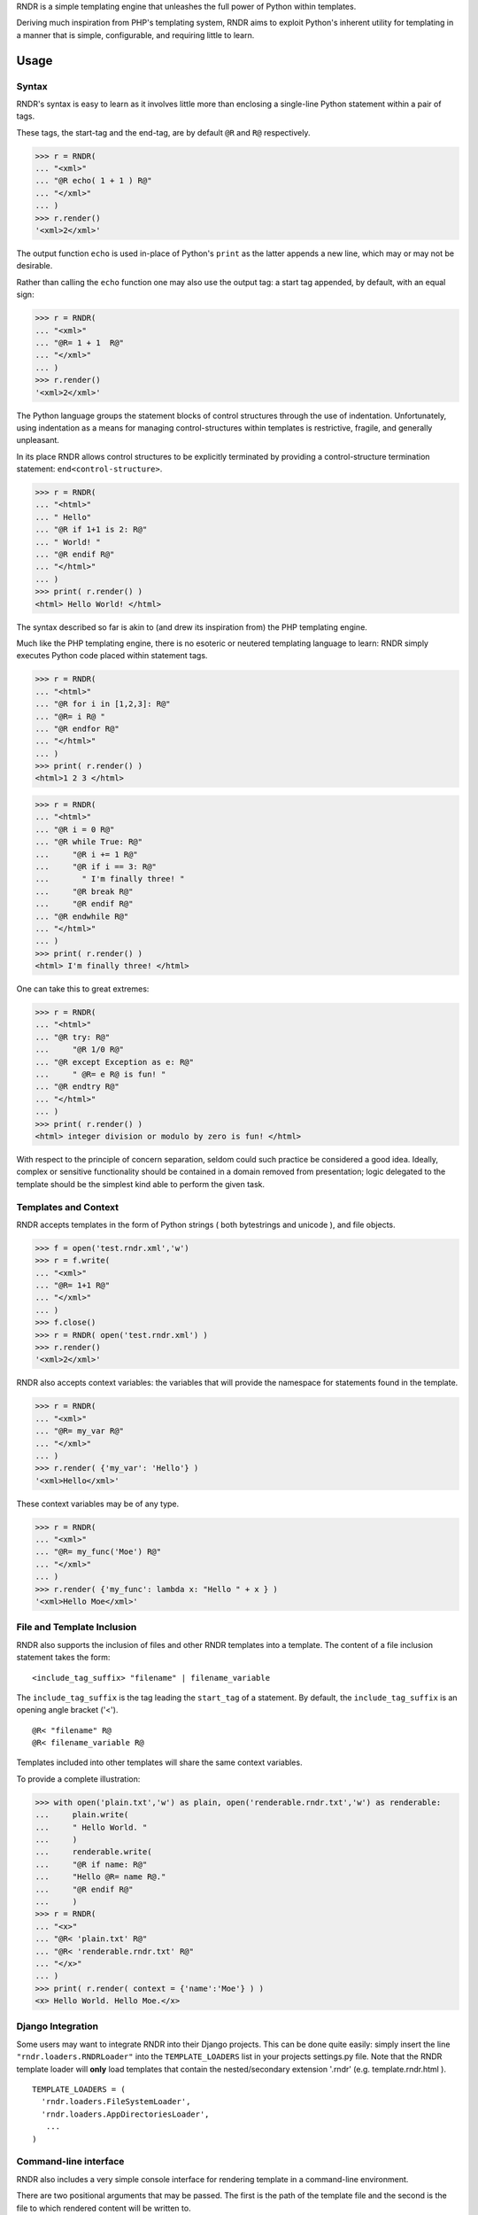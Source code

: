 
RNDR is a simple templating engine that unleashes the
full power of Python within templates.

Deriving much inspiration from PHP's templating system, RNDR
aims to exploit Python's inherent utility for templating in
a manner that is simple, configurable, and requiring little to learn.

Usage
-----

Syntax
~~~~~~
RNDR's syntax is easy to learn as it involves little more than
enclosing a single-line Python statement within a pair of tags. 

These tags, the start-tag and the end-tag, are by default ``@R`` and ``R@``
respectively. 

>>> r = RNDR( 
... "<xml>"
... "@R echo( 1 + 1 ) R@"
... "</xml>" 
... )
>>> r.render()
'<xml>2</xml>'

The output function ``echo`` is used in-place of Python's ``print`` as the latter
appends a new line, which may or may not be desirable.

Rather than calling the ``echo`` function one may also use the output tag:
a start tag appended, by default, with an equal sign:

>>> r = RNDR( 
... "<xml>"
... "@R= 1 + 1  R@"
... "</xml>" 
... )
>>> r.render()
'<xml>2</xml>'

The Python language groups the statement blocks of control structures through
the use of indentation. Unfortunately, using indentation as a means for
managing control-structures within templates is restrictive, fragile, and
generally unpleasant.

In its place RNDR allows control structures to be explicitly terminated by
providing a control-structure termination statement: ``end<control-structure>``.

>>> r = RNDR( 
... "<html>"
... " Hello"
... "@R if 1+1 is 2: R@"
... " World! "
... "@R endif R@"
... "</html>" 
... )
>>> print( r.render() )
<html> Hello World! </html>

The syntax described so far is akin to (and drew its inspiration from) the PHP
templating engine.

Much like the PHP templating engine, there is no esoteric or neutered
templating language to learn: RNDR simply executes Python code placed within
statement tags. 

>>> r = RNDR(
... "<html>"
... "@R for i in [1,2,3]: R@"
... "@R= i R@ "
... "@R endfor R@"
... "</html>"
... )
>>> print( r.render() )
<html>1 2 3 </html>

>>> r = RNDR(
... "<html>"
... "@R i = 0 R@"
... "@R while True: R@"
...     "@R i += 1 R@"
...     "@R if i == 3: R@"
...       " I'm finally three! "
...     "@R break R@"
...     "@R endif R@"
... "@R endwhile R@"
... "</html>"
... )
>>> print( r.render() )
<html> I'm finally three! </html>

One can take this to great extremes:

>>> r = RNDR(
... "<html>"
... "@R try: R@"
...     "@R 1/0 R@"
... "@R except Exception as e: R@"
...     " @R= e R@ is fun! "
... "@R endtry R@"
... "</html>"
... )
>>> print( r.render() )
<html> integer division or modulo by zero is fun! </html>

With respect to the principle of concern separation, seldom could
such practice be considered a good idea. 
Ideally, complex or sensitive functionality should be contained in a domain
removed from presentation; logic delegated to the template should be the
simplest kind able to perform the given task.


    

Templates and Context
~~~~~~~~~~~~~~~~~~~~~
RNDR accepts templates in the form of Python strings ( both bytestrings and
unicode ), and file objects.

>>> f = open('test.rndr.xml','w')
>>> r = f.write( 
... "<xml>"
... "@R= 1+1 R@"
... "</xml>" 
... )
>>> f.close()
>>> r = RNDR( open('test.rndr.xml') )
>>> r.render()
'<xml>2</xml>'

RNDR also accepts context variables: the variables that will provide the
namespace for statements found in the template.

>>> r = RNDR( 
... "<xml>"
... "@R= my_var R@"
... "</xml>" 
... )
>>> r.render( {'my_var': 'Hello'} )
'<xml>Hello</xml>'

These context variables may be of any type.

>>> r = RNDR( 
... "<xml>"
... "@R= my_func('Moe') R@"
... "</xml>" 
... )
>>> r.render( {'my_func': lambda x: "Hello " + x } )
'<xml>Hello Moe</xml>'


File and Template Inclusion
~~~~~~~~~~~~~~~~~~~~~~~~~~~

RNDR also supports the inclusion of files and other RNDR templates into a
template.
The content of a file inclusion statement takes the form: ::

    <include_tag_suffix> "filename" | filename_variable

The ``include_tag_suffix`` is the tag leading the ``start_tag`` of a
statement. By default, the ``include_tag_suffix`` is an opening angle bracket
('<').  ::

    @R< "filename" R@
    @R< filename_variable R@

Templates included into other templates will share the same
context variables.

To provide a complete illustration:

>>> with open('plain.txt','w') as plain, open('renderable.rndr.txt','w') as renderable:
...     plain.write(
...     " Hello World. "
...     )
...     renderable.write(
...     "@R if name: R@"
...     "Hello @R= name R@."
...     "@R endif R@"
...     )
>>> r = RNDR(
... "<x>"
... "@R< 'plain.txt' R@"
... "@R< 'renderable.rndr.txt' R@"
... "</x>"
... )
>>> print( r.render( context = {'name':'Moe'} ) )
<x> Hello World. Hello Moe.</x>


Django Integration
~~~~~~~~~~~~~~~~~~

Some users may want to integrate RNDR into their Django projects. This can be
done quite easily: simply insert the line ``"rndr.loaders.RNDRLoader"`` into the
``TEMPLATE_LOADERS`` list in your projects settings.py file.
Note that the RNDR template loader will **only** load templates that contain the 
nested/secondary extension '.rndr' (e.g. template.rndr.html ). ::

   TEMPLATE_LOADERS = (
     'rndr.loaders.FileSystemLoader',
     'rndr.loaders.AppDirectoriesLoader',
      ...
   )


Command-line interface
~~~~~~~~~~~~~~~~~~~~~~

RNDR also includes a very simple console interface for rendering template
in a command-line environment.

There are two positional arguments that may be passed. The first is the path of
the template file and the second is the file to which rendered content will
be written to. ::
    
    $ python -m rndr template.rndr.html rendered.html

They default to the standard input and output streams respectively, meaining
they can be used in pipes and standard stream redirections. ::

    $ echo "@R if True: R@ Hello @R endfor R@" | python -m rndr
    Hello

    $ echo "@R for i in (1,2,3): R@ Hello @R endfor R@" | python -m rndr  > rendered.html

One may also provide the context variables for a template by creating a
file containing an evaluatable Python dictionary expression ( e.g.
``{'context_var':123}`` ) or a JSON array (e.g. ``{ "context_var":123 }`` ) and providing
its file path as the value for the ``-c`` or ``--context`` arguments. ::

    python -m rndr template.rndr.html rendered.html -c context.py

Finally, one may retrieve the version number by passing the ``-v`` 
and ``--version`` arguments, or the help message via ``-h`` and ``--help``.


Configuration
-------------

RNDR permits the configuration of a few of its features: tags, 
control structure tracking, and the output function used to print
rendered components.

Tags
~~~~
Start tags, end tags, and output suffix tags are all customizable.

>>> identical_tags_config = Config( 
...   start_tag = '||', end_tag='||' 
... )
>>> r = RNDR( 
... "<html>"
... " Hello"
... "|| if 1+1 is 3: ||"
... " Fail"
... "|| else: ||"
... " World! "
... "|| endif ||"
... "</html>", identical_tags_config
... )
>>> print( r.render() )
<html> Hello World! </html>

So too are block-start and block-end tags.

>>> custom_block_tags = Config( 
...   block_start_tag = 'then',
...   block_end_tag = 'end ',
... )
>>> r = RNDR( 
... "<xml>"
... "@R if 1 + 1 then R@"
... " Hello "
... "@R end if R@"
... "</xml>", custom_block_tags
... )
>>> r.render()
'<xml> Hello </xml>'


Control-structure tracking
~~~~~~~~~~~~~~~~~~~~~~~~~~

By default, RNDR tracks control structures: every time a control structure
is initiated (e.g. ``if A == B:`` ) it will be recorded as being active until
explicitly terminated (e.g. ``endif``). This allows RNDR to determine exactly
what control structures are active or unterminated, and how to manage the
indentation of the virtual source built from the statements.

This feature can be disabled. This will result in RNDR being unable to track the
particular control structures active, and will require explicit block
management through use of the ``block_start_tag`` and ``block_end_tag``
symbols.

The start of a block is denoted by the block_start symbol, which is found at
the end of a statement. The end of a block is denoted by the block_end symbol,
which is found at the beginning of a statement. By default, both use the colon (':').

>>> rc = Config( cs_tracking = False )
>>> r = RNDR( 
... "<html>"
... " Hello"
... "@R if 1+1 is 3: R@"
... " Fail"
... "@R :else: R@"
... " World! "
... "@R :end R@"
... "</html>", rc
... )
>>> print( r.render() )
<html> Hello World! </html>

This syntax is similar to that of the Templite+ templating engine.
Taking advantage of the configurable ``start_tag`` and ``end_tag`` values,
RNDR can fully support a Templite+ template.

>>> templite_config = Config( 
...     cs_tracking = False, start_tag = '<<', end_tag='>>', 
... )
>>> r = RNDR( 
... "<html>"
... " Hello"
... "<< if 1+1 is 3: >>"
... " Fail"
... "<< :else: >>"
... " World! "
... "<< :endif >>"
... "</html>", templite_config
... )
>>> print( r.render() )
<html> Hello World! </html>

